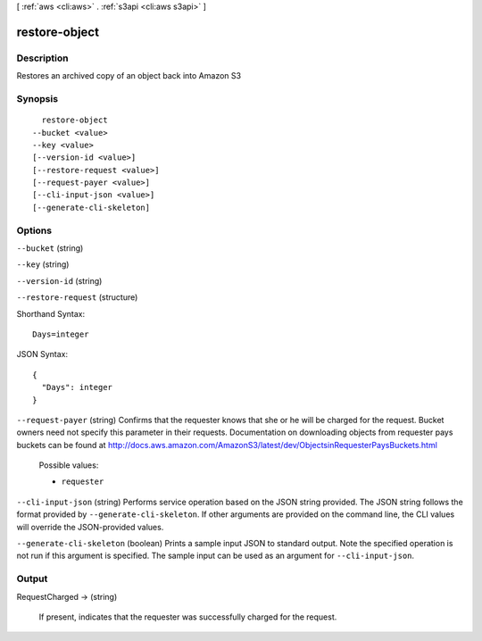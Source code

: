 [ :ref:`aws <cli:aws>` . :ref:`s3api <cli:aws s3api>` ]

.. _cli:aws s3api restore-object:


**************
restore-object
**************



===========
Description
===========

Restores an archived copy of an object back into Amazon S3

========
Synopsis
========

::

    restore-object
  --bucket <value>
  --key <value>
  [--version-id <value>]
  [--restore-request <value>]
  [--request-payer <value>]
  [--cli-input-json <value>]
  [--generate-cli-skeleton]




=======
Options
=======

``--bucket`` (string)


``--key`` (string)


``--version-id`` (string)


``--restore-request`` (structure)




Shorthand Syntax::

    Days=integer




JSON Syntax::

  {
    "Days": integer
  }



``--request-payer`` (string)
Confirms that the requester knows that she or he will be charged for the request. Bucket owners need not specify this parameter in their requests. Documentation on downloading objects from requester pays buckets can be found at http://docs.aws.amazon.com/AmazonS3/latest/dev/ObjectsinRequesterPaysBuckets.html

  Possible values:

  
  *   ``requester``

  

  

``--cli-input-json`` (string)
Performs service operation based on the JSON string provided. The JSON string follows the format provided by ``--generate-cli-skeleton``. If other arguments are provided on the command line, the CLI values will override the JSON-provided values.

``--generate-cli-skeleton`` (boolean)
Prints a sample input JSON to standard output. Note the specified operation is not run if this argument is specified. The sample input can be used as an argument for ``--cli-input-json``.



======
Output
======

RequestCharged -> (string)

  If present, indicates that the requester was successfully charged for the request.

  

